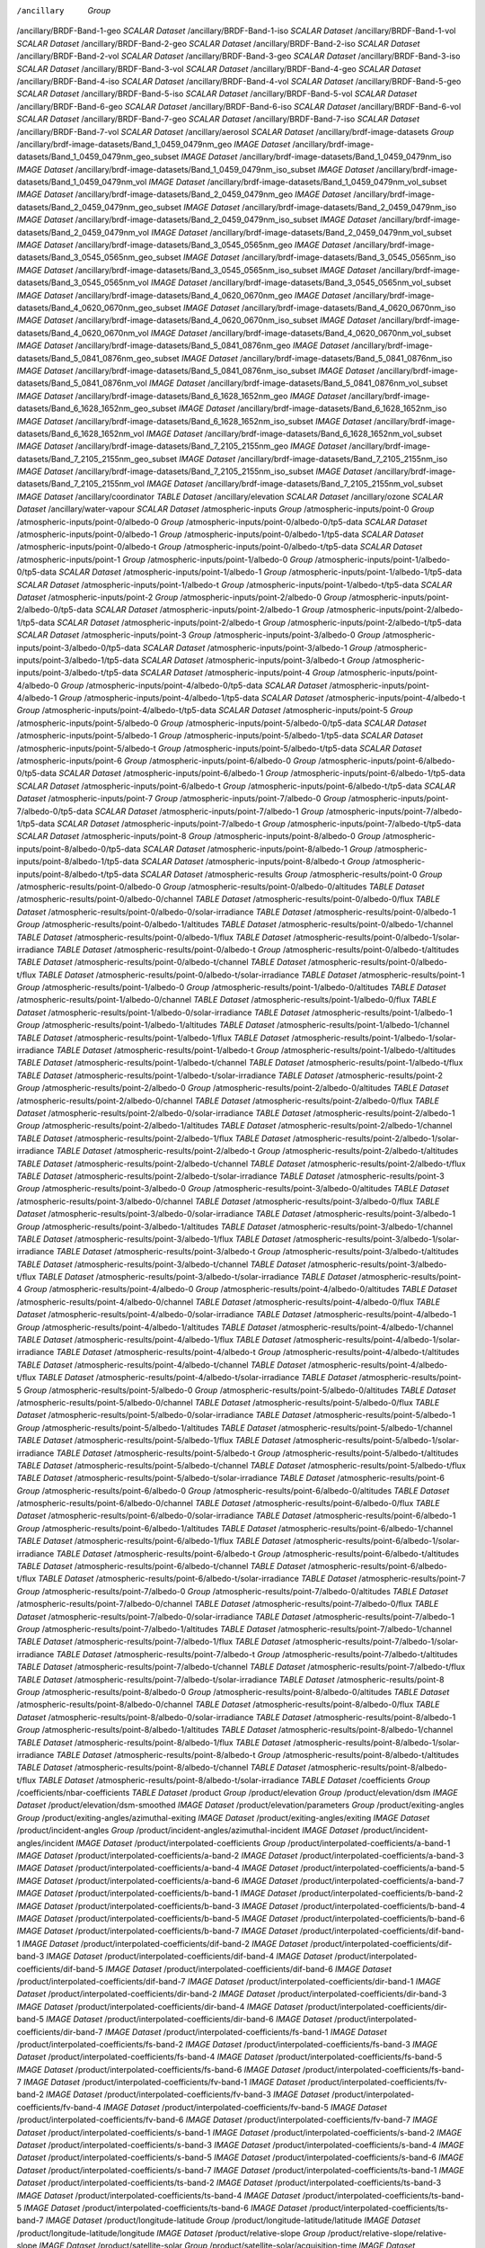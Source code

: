 /ancillary	`Group`
/ancillary/BRDF-Band-1-geo	`SCALAR Dataset`
/ancillary/BRDF-Band-1-iso	`SCALAR Dataset`
/ancillary/BRDF-Band-1-vol	`SCALAR Dataset`
/ancillary/BRDF-Band-2-geo	`SCALAR Dataset`
/ancillary/BRDF-Band-2-iso	`SCALAR Dataset`
/ancillary/BRDF-Band-2-vol	`SCALAR Dataset`
/ancillary/BRDF-Band-3-geo	`SCALAR Dataset`
/ancillary/BRDF-Band-3-iso	`SCALAR Dataset`
/ancillary/BRDF-Band-3-vol	`SCALAR Dataset`
/ancillary/BRDF-Band-4-geo	`SCALAR Dataset`
/ancillary/BRDF-Band-4-iso	`SCALAR Dataset`
/ancillary/BRDF-Band-4-vol	`SCALAR Dataset`
/ancillary/BRDF-Band-5-geo	`SCALAR Dataset`
/ancillary/BRDF-Band-5-iso	`SCALAR Dataset`
/ancillary/BRDF-Band-5-vol	`SCALAR Dataset`
/ancillary/BRDF-Band-6-geo	`SCALAR Dataset`
/ancillary/BRDF-Band-6-iso	`SCALAR Dataset`
/ancillary/BRDF-Band-6-vol	`SCALAR Dataset`
/ancillary/BRDF-Band-7-geo	`SCALAR Dataset`
/ancillary/BRDF-Band-7-iso	`SCALAR Dataset`
/ancillary/BRDF-Band-7-vol	`SCALAR Dataset`
/ancillary/aerosol	`SCALAR Dataset`
/ancillary/brdf-image-datasets	`Group`
/ancillary/brdf-image-datasets/Band_1_0459_0479nm_geo	`IMAGE Dataset`
/ancillary/brdf-image-datasets/Band_1_0459_0479nm_geo_subset	`IMAGE Dataset`
/ancillary/brdf-image-datasets/Band_1_0459_0479nm_iso	`IMAGE Dataset`
/ancillary/brdf-image-datasets/Band_1_0459_0479nm_iso_subset	`IMAGE Dataset`
/ancillary/brdf-image-datasets/Band_1_0459_0479nm_vol	`IMAGE Dataset`
/ancillary/brdf-image-datasets/Band_1_0459_0479nm_vol_subset	`IMAGE Dataset`
/ancillary/brdf-image-datasets/Band_2_0459_0479nm_geo	`IMAGE Dataset`
/ancillary/brdf-image-datasets/Band_2_0459_0479nm_geo_subset	`IMAGE Dataset`
/ancillary/brdf-image-datasets/Band_2_0459_0479nm_iso	`IMAGE Dataset`
/ancillary/brdf-image-datasets/Band_2_0459_0479nm_iso_subset	`IMAGE Dataset`
/ancillary/brdf-image-datasets/Band_2_0459_0479nm_vol	`IMAGE Dataset`
/ancillary/brdf-image-datasets/Band_2_0459_0479nm_vol_subset	`IMAGE Dataset`
/ancillary/brdf-image-datasets/Band_3_0545_0565nm_geo	`IMAGE Dataset`
/ancillary/brdf-image-datasets/Band_3_0545_0565nm_geo_subset	`IMAGE Dataset`
/ancillary/brdf-image-datasets/Band_3_0545_0565nm_iso	`IMAGE Dataset`
/ancillary/brdf-image-datasets/Band_3_0545_0565nm_iso_subset	`IMAGE Dataset`
/ancillary/brdf-image-datasets/Band_3_0545_0565nm_vol	`IMAGE Dataset`
/ancillary/brdf-image-datasets/Band_3_0545_0565nm_vol_subset	`IMAGE Dataset`
/ancillary/brdf-image-datasets/Band_4_0620_0670nm_geo	`IMAGE Dataset`
/ancillary/brdf-image-datasets/Band_4_0620_0670nm_geo_subset	`IMAGE Dataset`
/ancillary/brdf-image-datasets/Band_4_0620_0670nm_iso	`IMAGE Dataset`
/ancillary/brdf-image-datasets/Band_4_0620_0670nm_iso_subset	`IMAGE Dataset`
/ancillary/brdf-image-datasets/Band_4_0620_0670nm_vol	`IMAGE Dataset`
/ancillary/brdf-image-datasets/Band_4_0620_0670nm_vol_subset	`IMAGE Dataset`
/ancillary/brdf-image-datasets/Band_5_0841_0876nm_geo	`IMAGE Dataset`
/ancillary/brdf-image-datasets/Band_5_0841_0876nm_geo_subset	`IMAGE Dataset`
/ancillary/brdf-image-datasets/Band_5_0841_0876nm_iso	`IMAGE Dataset`
/ancillary/brdf-image-datasets/Band_5_0841_0876nm_iso_subset	`IMAGE Dataset`
/ancillary/brdf-image-datasets/Band_5_0841_0876nm_vol	`IMAGE Dataset`
/ancillary/brdf-image-datasets/Band_5_0841_0876nm_vol_subset	`IMAGE Dataset`
/ancillary/brdf-image-datasets/Band_6_1628_1652nm_geo	`IMAGE Dataset`
/ancillary/brdf-image-datasets/Band_6_1628_1652nm_geo_subset	`IMAGE Dataset`
/ancillary/brdf-image-datasets/Band_6_1628_1652nm_iso	`IMAGE Dataset`
/ancillary/brdf-image-datasets/Band_6_1628_1652nm_iso_subset	`IMAGE Dataset`
/ancillary/brdf-image-datasets/Band_6_1628_1652nm_vol	`IMAGE Dataset`
/ancillary/brdf-image-datasets/Band_6_1628_1652nm_vol_subset	`IMAGE Dataset`
/ancillary/brdf-image-datasets/Band_7_2105_2155nm_geo	`IMAGE Dataset`
/ancillary/brdf-image-datasets/Band_7_2105_2155nm_geo_subset	`IMAGE Dataset`
/ancillary/brdf-image-datasets/Band_7_2105_2155nm_iso	`IMAGE Dataset`
/ancillary/brdf-image-datasets/Band_7_2105_2155nm_iso_subset	`IMAGE Dataset`
/ancillary/brdf-image-datasets/Band_7_2105_2155nm_vol	`IMAGE Dataset`
/ancillary/brdf-image-datasets/Band_7_2105_2155nm_vol_subset	`IMAGE Dataset`
/ancillary/coordinator	`TABLE Dataset`
/ancillary/elevation	`SCALAR Dataset`
/ancillary/ozone	`SCALAR Dataset`
/ancillary/water-vapour	`SCALAR Dataset`
/atmospheric-inputs	`Group`
/atmospheric-inputs/point-0	`Group`
/atmospheric-inputs/point-0/albedo-0	`Group`
/atmospheric-inputs/point-0/albedo-0/tp5-data	`SCALAR Dataset`
/atmospheric-inputs/point-0/albedo-1	`Group`
/atmospheric-inputs/point-0/albedo-1/tp5-data	`SCALAR Dataset`
/atmospheric-inputs/point-0/albedo-t	`Group`
/atmospheric-inputs/point-0/albedo-t/tp5-data	`SCALAR Dataset`
/atmospheric-inputs/point-1	`Group`
/atmospheric-inputs/point-1/albedo-0	`Group`
/atmospheric-inputs/point-1/albedo-0/tp5-data	`SCALAR Dataset`
/atmospheric-inputs/point-1/albedo-1	`Group`
/atmospheric-inputs/point-1/albedo-1/tp5-data	`SCALAR Dataset`
/atmospheric-inputs/point-1/albedo-t	`Group`
/atmospheric-inputs/point-1/albedo-t/tp5-data	`SCALAR Dataset`
/atmospheric-inputs/point-2	`Group`
/atmospheric-inputs/point-2/albedo-0	`Group`
/atmospheric-inputs/point-2/albedo-0/tp5-data	`SCALAR Dataset`
/atmospheric-inputs/point-2/albedo-1	`Group`
/atmospheric-inputs/point-2/albedo-1/tp5-data	`SCALAR Dataset`
/atmospheric-inputs/point-2/albedo-t	`Group`
/atmospheric-inputs/point-2/albedo-t/tp5-data	`SCALAR Dataset`
/atmospheric-inputs/point-3	`Group`
/atmospheric-inputs/point-3/albedo-0	`Group`
/atmospheric-inputs/point-3/albedo-0/tp5-data	`SCALAR Dataset`
/atmospheric-inputs/point-3/albedo-1	`Group`
/atmospheric-inputs/point-3/albedo-1/tp5-data	`SCALAR Dataset`
/atmospheric-inputs/point-3/albedo-t	`Group`
/atmospheric-inputs/point-3/albedo-t/tp5-data	`SCALAR Dataset`
/atmospheric-inputs/point-4	`Group`
/atmospheric-inputs/point-4/albedo-0	`Group`
/atmospheric-inputs/point-4/albedo-0/tp5-data	`SCALAR Dataset`
/atmospheric-inputs/point-4/albedo-1	`Group`
/atmospheric-inputs/point-4/albedo-1/tp5-data	`SCALAR Dataset`
/atmospheric-inputs/point-4/albedo-t	`Group`
/atmospheric-inputs/point-4/albedo-t/tp5-data	`SCALAR Dataset`
/atmospheric-inputs/point-5	`Group`
/atmospheric-inputs/point-5/albedo-0	`Group`
/atmospheric-inputs/point-5/albedo-0/tp5-data	`SCALAR Dataset`
/atmospheric-inputs/point-5/albedo-1	`Group`
/atmospheric-inputs/point-5/albedo-1/tp5-data	`SCALAR Dataset`
/atmospheric-inputs/point-5/albedo-t	`Group`
/atmospheric-inputs/point-5/albedo-t/tp5-data	`SCALAR Dataset`
/atmospheric-inputs/point-6	`Group`
/atmospheric-inputs/point-6/albedo-0	`Group`
/atmospheric-inputs/point-6/albedo-0/tp5-data	`SCALAR Dataset`
/atmospheric-inputs/point-6/albedo-1	`Group`
/atmospheric-inputs/point-6/albedo-1/tp5-data	`SCALAR Dataset`
/atmospheric-inputs/point-6/albedo-t	`Group`
/atmospheric-inputs/point-6/albedo-t/tp5-data	`SCALAR Dataset`
/atmospheric-inputs/point-7	`Group`
/atmospheric-inputs/point-7/albedo-0	`Group`
/atmospheric-inputs/point-7/albedo-0/tp5-data	`SCALAR Dataset`
/atmospheric-inputs/point-7/albedo-1	`Group`
/atmospheric-inputs/point-7/albedo-1/tp5-data	`SCALAR Dataset`
/atmospheric-inputs/point-7/albedo-t	`Group`
/atmospheric-inputs/point-7/albedo-t/tp5-data	`SCALAR Dataset`
/atmospheric-inputs/point-8	`Group`
/atmospheric-inputs/point-8/albedo-0	`Group`
/atmospheric-inputs/point-8/albedo-0/tp5-data	`SCALAR Dataset`
/atmospheric-inputs/point-8/albedo-1	`Group`
/atmospheric-inputs/point-8/albedo-1/tp5-data	`SCALAR Dataset`
/atmospheric-inputs/point-8/albedo-t	`Group`
/atmospheric-inputs/point-8/albedo-t/tp5-data	`SCALAR Dataset`
/atmospheric-results	`Group`
/atmospheric-results/point-0	`Group`
/atmospheric-results/point-0/albedo-0	`Group`
/atmospheric-results/point-0/albedo-0/altitudes	`TABLE Dataset`
/atmospheric-results/point-0/albedo-0/channel	`TABLE Dataset`
/atmospheric-results/point-0/albedo-0/flux	`TABLE Dataset`
/atmospheric-results/point-0/albedo-0/solar-irradiance	`TABLE Dataset`
/atmospheric-results/point-0/albedo-1	`Group`
/atmospheric-results/point-0/albedo-1/altitudes	`TABLE Dataset`
/atmospheric-results/point-0/albedo-1/channel	`TABLE Dataset`
/atmospheric-results/point-0/albedo-1/flux	`TABLE Dataset`
/atmospheric-results/point-0/albedo-1/solar-irradiance	`TABLE Dataset`
/atmospheric-results/point-0/albedo-t	`Group`
/atmospheric-results/point-0/albedo-t/altitudes	`TABLE Dataset`
/atmospheric-results/point-0/albedo-t/channel	`TABLE Dataset`
/atmospheric-results/point-0/albedo-t/flux	`TABLE Dataset`
/atmospheric-results/point-0/albedo-t/solar-irradiance	`TABLE Dataset`
/atmospheric-results/point-1	`Group`
/atmospheric-results/point-1/albedo-0	`Group`
/atmospheric-results/point-1/albedo-0/altitudes	`TABLE Dataset`
/atmospheric-results/point-1/albedo-0/channel	`TABLE Dataset`
/atmospheric-results/point-1/albedo-0/flux	`TABLE Dataset`
/atmospheric-results/point-1/albedo-0/solar-irradiance	`TABLE Dataset`
/atmospheric-results/point-1/albedo-1	`Group`
/atmospheric-results/point-1/albedo-1/altitudes	`TABLE Dataset`
/atmospheric-results/point-1/albedo-1/channel	`TABLE Dataset`
/atmospheric-results/point-1/albedo-1/flux	`TABLE Dataset`
/atmospheric-results/point-1/albedo-1/solar-irradiance	`TABLE Dataset`
/atmospheric-results/point-1/albedo-t	`Group`
/atmospheric-results/point-1/albedo-t/altitudes	`TABLE Dataset`
/atmospheric-results/point-1/albedo-t/channel	`TABLE Dataset`
/atmospheric-results/point-1/albedo-t/flux	`TABLE Dataset`
/atmospheric-results/point-1/albedo-t/solar-irradiance	`TABLE Dataset`
/atmospheric-results/point-2	`Group`
/atmospheric-results/point-2/albedo-0	`Group`
/atmospheric-results/point-2/albedo-0/altitudes	`TABLE Dataset`
/atmospheric-results/point-2/albedo-0/channel	`TABLE Dataset`
/atmospheric-results/point-2/albedo-0/flux	`TABLE Dataset`
/atmospheric-results/point-2/albedo-0/solar-irradiance	`TABLE Dataset`
/atmospheric-results/point-2/albedo-1	`Group`
/atmospheric-results/point-2/albedo-1/altitudes	`TABLE Dataset`
/atmospheric-results/point-2/albedo-1/channel	`TABLE Dataset`
/atmospheric-results/point-2/albedo-1/flux	`TABLE Dataset`
/atmospheric-results/point-2/albedo-1/solar-irradiance	`TABLE Dataset`
/atmospheric-results/point-2/albedo-t	`Group`
/atmospheric-results/point-2/albedo-t/altitudes	`TABLE Dataset`
/atmospheric-results/point-2/albedo-t/channel	`TABLE Dataset`
/atmospheric-results/point-2/albedo-t/flux	`TABLE Dataset`
/atmospheric-results/point-2/albedo-t/solar-irradiance	`TABLE Dataset`
/atmospheric-results/point-3	`Group`
/atmospheric-results/point-3/albedo-0	`Group`
/atmospheric-results/point-3/albedo-0/altitudes	`TABLE Dataset`
/atmospheric-results/point-3/albedo-0/channel	`TABLE Dataset`
/atmospheric-results/point-3/albedo-0/flux	`TABLE Dataset`
/atmospheric-results/point-3/albedo-0/solar-irradiance	`TABLE Dataset`
/atmospheric-results/point-3/albedo-1	`Group`
/atmospheric-results/point-3/albedo-1/altitudes	`TABLE Dataset`
/atmospheric-results/point-3/albedo-1/channel	`TABLE Dataset`
/atmospheric-results/point-3/albedo-1/flux	`TABLE Dataset`
/atmospheric-results/point-3/albedo-1/solar-irradiance	`TABLE Dataset`
/atmospheric-results/point-3/albedo-t	`Group`
/atmospheric-results/point-3/albedo-t/altitudes	`TABLE Dataset`
/atmospheric-results/point-3/albedo-t/channel	`TABLE Dataset`
/atmospheric-results/point-3/albedo-t/flux	`TABLE Dataset`
/atmospheric-results/point-3/albedo-t/solar-irradiance	`TABLE Dataset`
/atmospheric-results/point-4	`Group`
/atmospheric-results/point-4/albedo-0	`Group`
/atmospheric-results/point-4/albedo-0/altitudes	`TABLE Dataset`
/atmospheric-results/point-4/albedo-0/channel	`TABLE Dataset`
/atmospheric-results/point-4/albedo-0/flux	`TABLE Dataset`
/atmospheric-results/point-4/albedo-0/solar-irradiance	`TABLE Dataset`
/atmospheric-results/point-4/albedo-1	`Group`
/atmospheric-results/point-4/albedo-1/altitudes	`TABLE Dataset`
/atmospheric-results/point-4/albedo-1/channel	`TABLE Dataset`
/atmospheric-results/point-4/albedo-1/flux	`TABLE Dataset`
/atmospheric-results/point-4/albedo-1/solar-irradiance	`TABLE Dataset`
/atmospheric-results/point-4/albedo-t	`Group`
/atmospheric-results/point-4/albedo-t/altitudes	`TABLE Dataset`
/atmospheric-results/point-4/albedo-t/channel	`TABLE Dataset`
/atmospheric-results/point-4/albedo-t/flux	`TABLE Dataset`
/atmospheric-results/point-4/albedo-t/solar-irradiance	`TABLE Dataset`
/atmospheric-results/point-5	`Group`
/atmospheric-results/point-5/albedo-0	`Group`
/atmospheric-results/point-5/albedo-0/altitudes	`TABLE Dataset`
/atmospheric-results/point-5/albedo-0/channel	`TABLE Dataset`
/atmospheric-results/point-5/albedo-0/flux	`TABLE Dataset`
/atmospheric-results/point-5/albedo-0/solar-irradiance	`TABLE Dataset`
/atmospheric-results/point-5/albedo-1	`Group`
/atmospheric-results/point-5/albedo-1/altitudes	`TABLE Dataset`
/atmospheric-results/point-5/albedo-1/channel	`TABLE Dataset`
/atmospheric-results/point-5/albedo-1/flux	`TABLE Dataset`
/atmospheric-results/point-5/albedo-1/solar-irradiance	`TABLE Dataset`
/atmospheric-results/point-5/albedo-t	`Group`
/atmospheric-results/point-5/albedo-t/altitudes	`TABLE Dataset`
/atmospheric-results/point-5/albedo-t/channel	`TABLE Dataset`
/atmospheric-results/point-5/albedo-t/flux	`TABLE Dataset`
/atmospheric-results/point-5/albedo-t/solar-irradiance	`TABLE Dataset`
/atmospheric-results/point-6	`Group`
/atmospheric-results/point-6/albedo-0	`Group`
/atmospheric-results/point-6/albedo-0/altitudes	`TABLE Dataset`
/atmospheric-results/point-6/albedo-0/channel	`TABLE Dataset`
/atmospheric-results/point-6/albedo-0/flux	`TABLE Dataset`
/atmospheric-results/point-6/albedo-0/solar-irradiance	`TABLE Dataset`
/atmospheric-results/point-6/albedo-1	`Group`
/atmospheric-results/point-6/albedo-1/altitudes	`TABLE Dataset`
/atmospheric-results/point-6/albedo-1/channel	`TABLE Dataset`
/atmospheric-results/point-6/albedo-1/flux	`TABLE Dataset`
/atmospheric-results/point-6/albedo-1/solar-irradiance	`TABLE Dataset`
/atmospheric-results/point-6/albedo-t	`Group`
/atmospheric-results/point-6/albedo-t/altitudes	`TABLE Dataset`
/atmospheric-results/point-6/albedo-t/channel	`TABLE Dataset`
/atmospheric-results/point-6/albedo-t/flux	`TABLE Dataset`
/atmospheric-results/point-6/albedo-t/solar-irradiance	`TABLE Dataset`
/atmospheric-results/point-7	`Group`
/atmospheric-results/point-7/albedo-0	`Group`
/atmospheric-results/point-7/albedo-0/altitudes	`TABLE Dataset`
/atmospheric-results/point-7/albedo-0/channel	`TABLE Dataset`
/atmospheric-results/point-7/albedo-0/flux	`TABLE Dataset`
/atmospheric-results/point-7/albedo-0/solar-irradiance	`TABLE Dataset`
/atmospheric-results/point-7/albedo-1	`Group`
/atmospheric-results/point-7/albedo-1/altitudes	`TABLE Dataset`
/atmospheric-results/point-7/albedo-1/channel	`TABLE Dataset`
/atmospheric-results/point-7/albedo-1/flux	`TABLE Dataset`
/atmospheric-results/point-7/albedo-1/solar-irradiance	`TABLE Dataset`
/atmospheric-results/point-7/albedo-t	`Group`
/atmospheric-results/point-7/albedo-t/altitudes	`TABLE Dataset`
/atmospheric-results/point-7/albedo-t/channel	`TABLE Dataset`
/atmospheric-results/point-7/albedo-t/flux	`TABLE Dataset`
/atmospheric-results/point-7/albedo-t/solar-irradiance	`TABLE Dataset`
/atmospheric-results/point-8	`Group`
/atmospheric-results/point-8/albedo-0	`Group`
/atmospheric-results/point-8/albedo-0/altitudes	`TABLE Dataset`
/atmospheric-results/point-8/albedo-0/channel	`TABLE Dataset`
/atmospheric-results/point-8/albedo-0/flux	`TABLE Dataset`
/atmospheric-results/point-8/albedo-0/solar-irradiance	`TABLE Dataset`
/atmospheric-results/point-8/albedo-1	`Group`
/atmospheric-results/point-8/albedo-1/altitudes	`TABLE Dataset`
/atmospheric-results/point-8/albedo-1/channel	`TABLE Dataset`
/atmospheric-results/point-8/albedo-1/flux	`TABLE Dataset`
/atmospheric-results/point-8/albedo-1/solar-irradiance	`TABLE Dataset`
/atmospheric-results/point-8/albedo-t	`Group`
/atmospheric-results/point-8/albedo-t/altitudes	`TABLE Dataset`
/atmospheric-results/point-8/albedo-t/channel	`TABLE Dataset`
/atmospheric-results/point-8/albedo-t/flux	`TABLE Dataset`
/atmospheric-results/point-8/albedo-t/solar-irradiance	`TABLE Dataset`
/coefficients	`Group`
/coefficients/nbar-coefficients	`TABLE Dataset`
/product	`Group`
/product/elevation	`Group`
/product/elevation/dsm	`IMAGE Dataset`
/product/elevation/dsm-smoothed	`IMAGE Dataset`
/product/elevation/parameters	`Group`
/product/exiting-angles	`Group`
/product/exiting-angles/azimuthal-exiting	`IMAGE Dataset`
/product/exiting-angles/exiting	`IMAGE Dataset`
/product/incident-angles	`Group`
/product/incident-angles/azimuthal-incident	`IMAGE Dataset`
/product/incident-angles/incident	`IMAGE Dataset`
/product/interpolated-coefficients	`Group`
/product/interpolated-coefficients/a-band-1	`IMAGE Dataset`
/product/interpolated-coefficients/a-band-2	`IMAGE Dataset`
/product/interpolated-coefficients/a-band-3	`IMAGE Dataset`
/product/interpolated-coefficients/a-band-4	`IMAGE Dataset`
/product/interpolated-coefficients/a-band-5	`IMAGE Dataset`
/product/interpolated-coefficients/a-band-6	`IMAGE Dataset`
/product/interpolated-coefficients/a-band-7	`IMAGE Dataset`
/product/interpolated-coefficients/b-band-1	`IMAGE Dataset`
/product/interpolated-coefficients/b-band-2	`IMAGE Dataset`
/product/interpolated-coefficients/b-band-3	`IMAGE Dataset`
/product/interpolated-coefficients/b-band-4	`IMAGE Dataset`
/product/interpolated-coefficients/b-band-5	`IMAGE Dataset`
/product/interpolated-coefficients/b-band-6	`IMAGE Dataset`
/product/interpolated-coefficients/b-band-7	`IMAGE Dataset`
/product/interpolated-coefficients/dif-band-1	`IMAGE Dataset`
/product/interpolated-coefficients/dif-band-2	`IMAGE Dataset`
/product/interpolated-coefficients/dif-band-3	`IMAGE Dataset`
/product/interpolated-coefficients/dif-band-4	`IMAGE Dataset`
/product/interpolated-coefficients/dif-band-5	`IMAGE Dataset`
/product/interpolated-coefficients/dif-band-6	`IMAGE Dataset`
/product/interpolated-coefficients/dif-band-7	`IMAGE Dataset`
/product/interpolated-coefficients/dir-band-1	`IMAGE Dataset`
/product/interpolated-coefficients/dir-band-2	`IMAGE Dataset`
/product/interpolated-coefficients/dir-band-3	`IMAGE Dataset`
/product/interpolated-coefficients/dir-band-4	`IMAGE Dataset`
/product/interpolated-coefficients/dir-band-5	`IMAGE Dataset`
/product/interpolated-coefficients/dir-band-6	`IMAGE Dataset`
/product/interpolated-coefficients/dir-band-7	`IMAGE Dataset`
/product/interpolated-coefficients/fs-band-1	`IMAGE Dataset`
/product/interpolated-coefficients/fs-band-2	`IMAGE Dataset`
/product/interpolated-coefficients/fs-band-3	`IMAGE Dataset`
/product/interpolated-coefficients/fs-band-4	`IMAGE Dataset`
/product/interpolated-coefficients/fs-band-5	`IMAGE Dataset`
/product/interpolated-coefficients/fs-band-6	`IMAGE Dataset`
/product/interpolated-coefficients/fs-band-7	`IMAGE Dataset`
/product/interpolated-coefficients/fv-band-1	`IMAGE Dataset`
/product/interpolated-coefficients/fv-band-2	`IMAGE Dataset`
/product/interpolated-coefficients/fv-band-3	`IMAGE Dataset`
/product/interpolated-coefficients/fv-band-4	`IMAGE Dataset`
/product/interpolated-coefficients/fv-band-5	`IMAGE Dataset`
/product/interpolated-coefficients/fv-band-6	`IMAGE Dataset`
/product/interpolated-coefficients/fv-band-7	`IMAGE Dataset`
/product/interpolated-coefficients/s-band-1	`IMAGE Dataset`
/product/interpolated-coefficients/s-band-2	`IMAGE Dataset`
/product/interpolated-coefficients/s-band-3	`IMAGE Dataset`
/product/interpolated-coefficients/s-band-4	`IMAGE Dataset`
/product/interpolated-coefficients/s-band-5	`IMAGE Dataset`
/product/interpolated-coefficients/s-band-6	`IMAGE Dataset`
/product/interpolated-coefficients/s-band-7	`IMAGE Dataset`
/product/interpolated-coefficients/ts-band-1	`IMAGE Dataset`
/product/interpolated-coefficients/ts-band-2	`IMAGE Dataset`
/product/interpolated-coefficients/ts-band-3	`IMAGE Dataset`
/product/interpolated-coefficients/ts-band-4	`IMAGE Dataset`
/product/interpolated-coefficients/ts-band-5	`IMAGE Dataset`
/product/interpolated-coefficients/ts-band-6	`IMAGE Dataset`
/product/interpolated-coefficients/ts-band-7	`IMAGE Dataset`
/product/longitude-latitude	`Group`
/product/longitude-latitude/latitude	`IMAGE Dataset`
/product/longitude-latitude/longitude	`IMAGE Dataset`
/product/relative-slope	`Group`
/product/relative-slope/relative-slope	`IMAGE Dataset`
/product/satellite-solar	`Group`
/product/satellite-solar/acquisition-time	`IMAGE Dataset`
/product/satellite-solar/boxline	`TABLE Dataset`
/product/satellite-solar/centreline	`TABLE Dataset`
/product/satellite-solar/parameters	`Group`
/product/satellite-solar/parameters/orbital-elements	`TABLE Dataset`
/product/satellite-solar/parameters/satellite-model	`TABLE Dataset`
/product/satellite-solar/parameters/satellite-track	`TABLE Dataset`
/product/satellite-solar/parameters/spheroid	`TABLE Dataset`
/product/satellite-solar/relative-azimuth	`IMAGE Dataset`
/product/satellite-solar/satellite-azimuth	`IMAGE Dataset`
/product/satellite-solar/satellite-view	`IMAGE Dataset`
/product/satellite-solar/solar-azimuth	`IMAGE Dataset`
/product/satellite-solar/solar-zenith	`IMAGE Dataset`
/product/shadow-masks	`Group`
/product/shadow-masks/cast-shadow-satellite	`IMAGE Dataset`
/product/shadow-masks/cast-shadow-sun	`IMAGE Dataset`
/product/shadow-masks/combined-shadow	`IMAGE Dataset`
/product/shadow-masks/self-shadow	`IMAGE Dataset`
/product/slope-aspect	`Group`
/product/slope-aspect/aspect	`IMAGE Dataset`
/product/slope-aspect/parameters	`Group`
/product/slope-aspect/slope	`IMAGE Dataset`
/product/standard-products	`Group`
/product/standard-products/brdf	`Group`
/product/standard-products/brdf/reflectance-band-1	`IMAGE Dataset`
/product/standard-products/brdf/reflectance-band-2	`IMAGE Dataset`
/product/standard-products/brdf/reflectance-band-3	`IMAGE Dataset`
/product/standard-products/brdf/reflectance-band-4	`IMAGE Dataset`
/product/standard-products/brdf/reflectance-band-5	`IMAGE Dataset`
/product/standard-products/brdf/reflectance-band-6	`IMAGE Dataset`
/product/standard-products/brdf/reflectance-band-7	`IMAGE Dataset`
/product/standard-products/lambertian	`Group`
/product/standard-products/lambertian/reflectance-band-1	`IMAGE Dataset`
/product/standard-products/lambertian/reflectance-band-2	`IMAGE Dataset`
/product/standard-products/lambertian/reflectance-band-3	`IMAGE Dataset`
/product/standard-products/lambertian/reflectance-band-4	`IMAGE Dataset`
/product/standard-products/lambertian/reflectance-band-5	`IMAGE Dataset`
/product/standard-products/lambertian/reflectance-band-6	`IMAGE Dataset`
/product/standard-products/lambertian/reflectance-band-7	`IMAGE Dataset`
/product/standard-products/terrain	`Group`
/product/standard-products/terrain/reflectance-band-1	`IMAGE Dataset`
/product/standard-products/terrain/reflectance-band-2	`IMAGE Dataset`
/product/standard-products/terrain/reflectance-band-3	`IMAGE Dataset`
/product/standard-products/terrain/reflectance-band-4	`IMAGE Dataset`
/product/standard-products/terrain/reflectance-band-5	`IMAGE Dataset`
/product/standard-products/terrain/reflectance-band-6	`IMAGE Dataset`
/product/standard-products/terrain/reflectance-band-7	`IMAGE Dataset`
